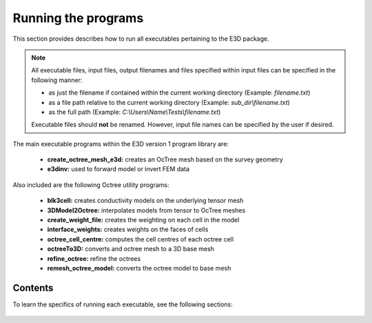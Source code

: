 .. _running:

Running the programs
====================

This section provides describes how to run all executables pertaining to the E3D package.

.. note::

    All executable files, input files, output filenames and files specified within input files can be specified in the following manner:

    - as just the filename if contained within the current working directory (Example: *filename.txt*)
    - as a file path relative to the current working directory (Example: *sub_dir\\filename.txt*)
    - as the full path (Example: *C:\\Users\\Name\\Tests\\filename.txt*)

    Executable files should **not** be renamed. However, input file names can be specified by the user if desired.

The main executable programs within the E3D version 1 program library are:

    - **create_octree_mesh_e3d:** creates an OcTree mesh based on the survey geometry
    - **e3dinv:** used to forward model or invert FEM data

Also included are the following Octree utility programs:

    - **blk3cell:** creates conductivity models on the underlying tensor mesh
    - **3DModel2Octree:** interpolates models from tensor to OcTree meshes
    - **create_weight_file:** creates the weighting on each cell in the model
    - **interface_weights:** creates weights on the faces of cells
    - **octree_cell_centre:** computes the cell centres of each octree cell
    - **octreeTo3D:** converts and octree mesh to a 3D base mesh
    - **refine_octree:** refine the octrees
    - **remesh_octree_model:** converts the octree model to base mesh

Contents
--------

To learn the specifics of running each executable, see the following sections:

  .. toctree::
    :maxdepth: 1

    OcTree Mesh Generation <programs/createOcTree>
    Creating Octree Models <programs/createModel>
    Forward Modeling <programs/forward>
    Additional Cell and Face Weights <programs/weightsFiles>
    Inversion <programs/inversion>

